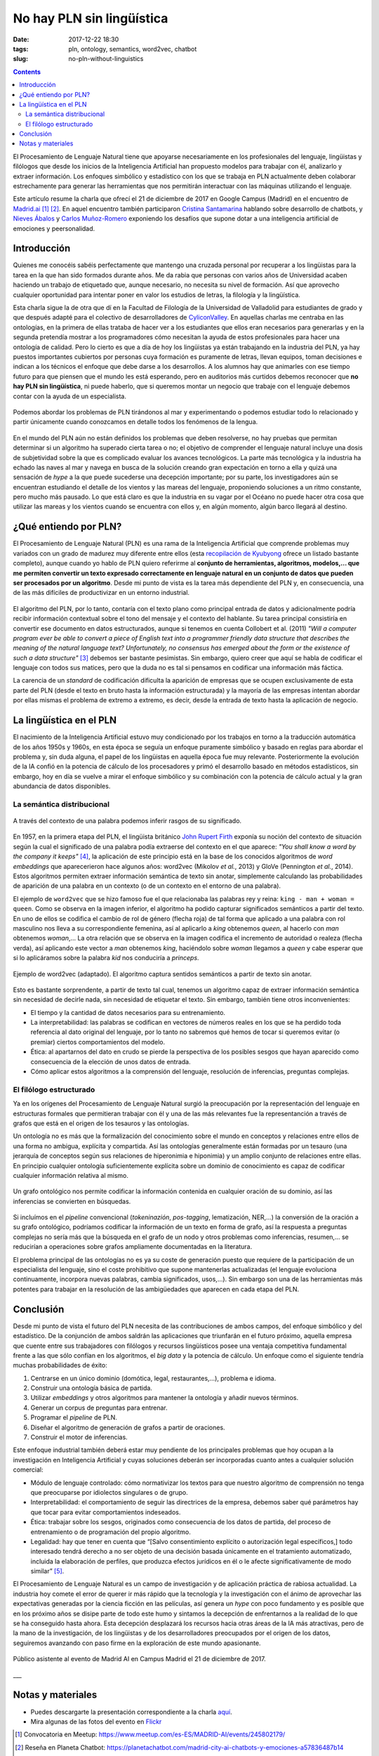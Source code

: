 No hay PLN sin lingüística
==========================

:date: 2017-12-22 18:30
:tags: pln, ontology, semantics, word2vec, chatbot
:slug: no-pln-without-linguistics

.. contents::

El Procesamiento de Lenguaje Natural tiene que apoyarse necesariamente en los profesionales del
lenguaje, lingüistas y filólogos que desde los inicios de la Inteligencia Artificial han propuesto
modelos para trabajar con él, analizarlo y extraer información. Los enfoques simbólico y estadístico
con los que se trabaja en PLN actualmente deben colaborar estrechamente para generar las
herramientas que nos permitirán interactuar con las máquinas utilizando el lenguaje.

Este artículo resume la charla que ofrecí el 21 de diciembre de 2017 en Google Campus (Madrid) en
el encuentro de `Madrid.ai`_ [#]_ [#]_. En aquel encuentro también participaron `Cristina Santamarina`_ hablando
sobre desarrollo de chatbots, y `Nieves Ábalos`_ y `Carlos Muñoz-Romero`_ exponiendo los desafíos que supone dotar
a una inteligencia artificial de emociones y peersonalidad.

.. _Madrid.ai: https://madrid.city.ai/
.. _Cristina Santamarina: https://www.linkedin.com/in/cristinasantamarina/
.. _Nieves Ábalos: https://www.linkedin.com/in/nievesabalosserrano/
.. _Carlos Muñoz-Romero: https://www.linkedin.com/in/carlosmunozromero/


Introducción
------------

.. raw:: html

    <blockquote class="twitter-tweet" data-lang="es"><p lang="es" dir="ltr">&quot;No hay PLN sin lingüística&quot;, <a href="https://twitter.com/jgsogo?ref_src=twsrc%5Etfw">@jgsogo</a> en <a href="https://twitter.com/Madrid_City_AI?ref_src=twsrc%5Etfw">@Madrid_City_AI</a> <a href="https://t.co/Olw37AOKV9">pic.twitter.com/Olw37AOKV9</a></p>&mdash; Elena Álvarez Mellado (@lirondos) <a href="https://twitter.com/lirondos/status/943904699522207744?ref_src=twsrc%5Etfw">21 de diciembre de 2017</a></blockquote>
    <script async src="https://platform.twitter.com/widgets.js" charset="utf-8"></script>


Quienes me conocéis sabéis perfectamente que mantengo una cruzada personal por recuperar a los lingüistas
para la tarea en la que han sido formados durante años. Me da rabia que personas con varios años de Universidad
acaben haciendo un trabajo de etiquetado que, aunque necesario, no necesita su nivel de formación. Así que aprovecho
cualquier oportunidad para intentar poner en valor los estudios de letras, la filología y la lingüística.

Esta charla sigue la de otra que dí en la Facultad de Filología de la Universidad de Valladolid para estudiantes de grado
y que después adapté para el colectivo de desarrolladores de `CyliconValley`_. En aquellas charlas me centraba en las ontologías,
en la primera de ellas trataba de hacer ver a los estudiantes que ellos eran necesarios para generarlas y en la segunda pretendía
mostrar a los programadores cómo necesitan la ayuda de estos profesionales para hacer una ontología de calidad. Pero lo cierto es
que a día de hoy los lingüistas ya están trabajando en la industria del PLN, ya hay puestos importantes cubiertos por
personas cuya formación es puramente de letras, llevan equipos, toman decisiones e indican a los técnicos el enfoque que
debe darse a los desarrollos. A los alumnos hay que animarles con ese tiempo futuro para que piensen que el mundo les está
esperando, pero en auditorios más curtidos debemos reconocer que **no hay PLN sin lingüística**, ni puede haberlo, que si
queremos montar un negocio que trabaje con el lenguaje debemos contar con la ayuda de un especialista.

.. _CyliconValley: https://twitter.com/cylicon_valley


.. figure:: {filename}/images/2017.12_madridai/colon_viaje.jpg
   :align: center
   :alt: Mapa con el primer viaje de Cristóbal Colón donde se muestra la ruta seguida por las naves y su coincidencia con las corrientes y vientos dominantes en el Océano Atlántico.

   Podemos abordar los problemas de PLN tirándonos al mar y experimentando o podemos estudiar todo lo relacionado y partir únicamente cuando conozcamos en detalle todos los fenómenos de la lengua.

En el mundo del PLN aún no están definidos los problemas que deben resolverse, no hay pruebas que permitan determinar si un
algoritmo ha superado cierta tarea o no; el objetivo de comprender el lenguaje natural incluye una dosis de subjetividad sobre la
que es complicado evaluar los avances tecnológicos. La parte más tecnológica y la industria ha echado las naves al mar y navega
en busca de la solución creando gran expectación en torno a ella y quizá una sensación de *hype* a la que puede sucederse una
decepción importante; por su parte, los investigadores aún se encuentran estudiando el detalle de los vientos y las mareas del lenguaje,
proponiendo soluciones a un ritmo constante, pero mucho más pausado. Lo que está claro es que la industria en su vagar por el Océano no
puede hacer otra cosa que utilizar las mareas y los vientos cuando se encuentra con ellos y, en algún momento, algún barco llegará
al destino.


¿Qué entiendo por PLN?
----------------------

El Procesamiento de Lenguaje Natural (PLN) es una rama de la Inteligencia Artificial que comprende problemas muy variados con
un grado de madurez muy diferente entre ellos (esta `recopilación de Kyubyong`_ ofrece un listado bastante completo), aunque cuando
yo hablo de PLN quiero referirme al **conjunto de herramientas, algoritmos, modelos,... que me permiten convertir un texto expresado
correctamente en lenguaje natural en un conjunto de datos que pueden ser procesados por un algoritmo**. Desde mi punto de vista es la
tarea más dependiente del PLN y, en consecuencia, una de las más difíciles de productivizar en un entorno industrial.

.. _recopilación de Kyubyong: https://github.com/Kyubyong/nlp_tasks

.. figure:: {filename}/images/2017.12_madridai/pln_yo.jpg
   :align: center
   :alt: Charla en Campus Madrid: ¿Qué entiendo por PLN?

El algoritmo del PLN, por lo tanto, contaría con el texto plano como principal entrada de datos y adicionalmente podría recibir
información contextual sobre el tono del mensaje y el contexto del hablante. Su tarea principal consistiría en convertir ese
documento en datos estructurados, aunque si tenemos en cuenta Collobert et al. (2011) *"Will a computer program ever be able to
convert a piece of English text into a programmer friendly data structure that describes the meaning of the natural language text?
Unfortunately, no consensus has emerged about the form or the existence of such a data structure"* [#]_ debemos ser bastante
pesimistas. Sin embargo, quiero creer que aquí se habla de codificar el lenguaje con todos sus matices, pero que la duda 
no es tal si pensamos en codificar una información más fáctica.

La carencia de un *standard* de codificación dificulta la aparición de empresas que se ocupen exclusivamente de esta parte del
PLN (desde el texto en bruto hasta la información estructurada) y la mayoría de las empresas intentan abordar por ellas mismas
el problema de extremo a extremo, es decir, desde la entrada de texto hasta la aplicación de negocio.


La lingüística en el PLN
------------------------

El nacimiento de la Inteligencia Artificial estuvo muy condicionado por los trabajos en torno a la traducción automática de los 
años 1950s y 1960s, en esta época se seguía un enfoque puramente simbólico y basado en reglas para abordar el problema y, sin
duda alguna, el papel de los lingüistas en aquella época fue muy relevante. Posteriormente la evolución de la IA confió en la
potencia de cálculo de los procesadores y primó el desarrollo basado en métodos estadísticos, sin embargo, hoy en día se vuelve
a mirar el enfoque simbólico y su combinación con la potencia de cálculo actual y la gran abundancia de datos disponibles.


La semántica distribucional
+++++++++++++++++++++++++++

.. figure:: {filename}/images/2017.12_madridai/semantica_distribucional.jpg
   :align: center
   :alt: El caballero negro exige a los protagonistas de Los Caballeros de la Mesa Cuadrada (Monty Python) que le traigan una almáciga para poder cruzar el bosque.
   
   A través del contexto de una palabra podemos inferir rasgos de su significado.

En 1957, en la primera etapa del PLN, el lingüista británico `John Rupert Firth`_ exponía su noción del contexto de situación según
la cual el significado de una palabra podía extraerse del contexto en el que aparece: *"You shall know a word by the company it keeps"* [#]_,
la aplicación de este principio está en la base de los conocidos algoritmos de *word embeddings* que aparecerieron hace algunos
años: word2vec (Mikolov *et al.*, 2013) y GloVe (Pennington *et al.*, 2014). Estos algoritmos permiten extraer información semántica de
texto sin anotar, simplemente calculando las probabilidades de aparición de una palabra en un contexto (o de un contexto en el
entorno de una palabra).

.. _John Rupert Firth: https://es.wikipedia.org/wiki/John_Rupert_Firth


El ejemplo de ``word2vec`` que se hizo famoso fue el que relacionaba las palabras rey y reina: ``king - man + woman = queen``. Como
se observa en la imagen inferior, el algoritmo ha podido capturar significados semánticos a partir del texto. En uno de ellos se 
codifica el cambio de rol de género (flecha roja) de tal forma que aplicado a una palabra con rol masculino nos lleva a su 
correspondiente femenina, así al aplicarlo a *king* obtenemos *queen*, al hacerlo con *man* obtenemos *woman*,... La otra relación
que se observa en la imagen codifica el incremento de autoridad o realeza (flecha verda), así aplicando este vector a *man* obtenemos
*king*, haciéndolo sobre *woman* llegamos a *queen* y cabe esperar que si lo aplicáramos sobre la palabra *kid* nos conduciría
a *princeps*.

.. figure:: {filename}/images/2017.12_madridai/word2vec.png
   :align: center
   :alt: Ejemplo de word2vec en el que se muestra los vectores semánticos que relacionan algunos conceptos.
   
   Ejemplo de word2vec (adaptado). El algoritmo captura sentidos semánticos a partir de texto sin anotar.

Esto es bastante sorprendente, a partir de texto tal cual, tenemos un algoritmo capaz de extraer información semántica sin
necesidad de decirle nada, sin necesidad de etiquetar el texto. Sin embargo, también tiene otros inconvenientes:

* El tiempo y la cantidad de datos necesarios para su entrenamiento.
* La interpretabilidad: las palabras se codifican en vectores de números reales en los que se ha perdido toda referencia al
  dato original del lenguaje, por lo tanto no sabremos qué hemos de tocar si queremos evitar (o premiar) ciertos
  comportamientos del modelo.
* Ética: al apartarnos del dato en crudo se pierde la perspectiva de los posibles sesgos que hayan aparecido como
  consecuencia de la elección de unos datos de entrada.
* Cómo aplicar estos algoritmos a la comprensión del lenguaje, resolución de inferencias, preguntas complejas.


El filólogo estructurado
++++++++++++++++++++++++

Ya en los orígenes del Procesamiento de Lenguaje Natural surgió la preocupación por la representación del lenguaje en
estructuras formales que permitieran trabajar con él y una de las más relevantes fue la representanción a través de
grafos que está en el origen de los tesauros y las ontologías.

Un ontología no es más que la formalización del conocimiento sobre el mundo en conceptos y relaciones entre ellos de una
forma no ambigua, explícita y compartida. Así las ontologías generalmente están formadas por un tesauro (una jerarquía de
conceptos según sus relaciones de hiperonimia e hiponimia) y un amplio conjunto de relaciones entre ellas. En principio
cualquier ontología suficientemente explícita sobre un dominio de conocimiento es capaz de codificar cualquier
información relativa al mismo.

.. figure:: {filename}/images/2017.12_madridai/ontologia.jpg
   :align: center
   :alt: Codificación en un grafo ontológico de la oración "¿Qué persona trabaja en BiText y contribuye en la misma asociación que @jgsogo?".
   
   Un grafo ontológico nos permite codificar la información contenida en cualquier oración de su dominio, así las inferencias se convierten en búsquedas.

Si incluímos en el *pipeline* convencional (*tokeninazión*, *pos-tagging*, lematización, NER,...) la conversión de la
oración a su grafo ontológico, podríamos codificar la información de un texto en forma de grafo, así la respuesta
a preguntas complejas no sería más que la búsqueda en el grafo de un nodo y otros problemas como inferencias, resumen,...
se reducirían a operaciones sobre grafos ampliamente documentadas en la literatura.

El problema principal de las ontologías no es ya su coste de generación puesto que requiere de la participación de un
especialista del lenguaje, sino el coste prohibitivo que supone mantenerlas actualizadas (el lenguaje evoluciona
continuamente, incorpora nuevas palabras, cambia significados, usos,...). Sin embargo son una de las herramientas
más potentes para trabajar en la resolución de las ambigüedades que aparecen en cada etapa del PLN.


Conclusión
----------

Desde mi punto de vista el futuro del PLN necesita de las contribuciones de ambos campos, del enfoque simbólico y
del estadístico. De la conjunción de ambos saldrán las aplicaciones que triunfarán en el futuro próximo, aquella 
empresa que cuente entre sus trabajadores con filólogos y recursos lingüísticos posee una ventaja competitiva
fundamental frente a las que sólo confían en los algoritmos, el *big data* y la potencia de cálculo. Un enfoque
como el siguiente tendría muchas probabilidades de éxito:

#. Centrarse en un único dominio (domótica, legal, restaurantes,...), problema e idioma.
#. Construir una ontología básica de partida.
#. Utilizar *embeddings* y otros algoritmos para mantener la ontología y añadir nuevos términos.
#. Generar un corpus de preguntas para entrenar.
#. Programar el *pipeline* de PLN.
#. Diseñar el algoritmo de generación de grafos a partir de oraciones.
#. Construir el motor de inferencias.

Este enfoque industrial también deberá estar muy pendiente de los principales problemas que hoy ocupan a la investigación
en Inteligencia Artificial y cuyas soluciones deberán ser incorporadas cuanto antes a cualquier solución comercial:

* Módulo de lenguaje controlado: cómo normativizar los textos para que nuestro algoritmo de comprensión no tenga
  que preocuparse por idiolectos singulares o de grupo.
* Interpretabilidad: el comportamiento de seguir las directrices de la empresa, debemos saber qué parámetros hay que
  tocar para evitar comportamientos indeseados.
* Ética: trabajar sobre los sesgos, originados como consecuencia de los datos de partida, del proceso de entrenamiento
  o de programación del propio algoritmo.
* Legalidad: hay que tener en cuenta que “[Salvo consentimiento explícito
  o autorización legal específicos,] todo interesado tendrá derecho a no ser objeto de una decisión basada únicamente en
  el tratamiento automatizado, incluida la elaboración de perfiles, que produzca efectos jurídicos en él o le afecte
  significativamente de modo similar” [#]_.

El Procesamiento de Lenguaje Natural es un campo de investigación y de aplicación práctica de rabiosa actualidad.
La industria hoy comete el error de querer ir más rápido que la tecnología y la investigación con el ánimo de aprovechar las expectativas
generadas por la ciencia ficción en las películas, así genera un *hype* con poco fundamento y es posible
que en los próximo años se disipe parte de todo este humo y sintamos la decepción de enfrentarnos a la realidad de
lo que se ha conseguido hasta ahora. Esta decepción desplazará los recursos hacia otras áreas de la IA más atractivas,
pero de la mano de la investigación, de los lingüistas y de los desarrolladores preocupados por el origen de los datos,
seguiremos avanzando con paso firme en la exploración de este mundo apasionante.

.. figure:: {filename}/images/2017.12_madridai/publico.jpg
   :align: center
   :alt: Público asistente al evento de Madrid AI en Campus Madrid el 21 de diciembre de 2017.
   
   Público asistente al evento de Madrid AI en Campus Madrid el 21 de diciembre de 2017.

___

Notas y materiales
------------------

* Puedes descargarte la presentación correspondiente a la charla `aquí <{filename}/pdf/2017.12-Madrid.ai-PLN_linguistics.pdf>`_.
* Mira algunas de las fotos del evento en `Flickr <https://www.flickr.com/photos/76867403@N04/albums/72157691335577525>`_

.. [#] Convocatoria en Meetup: https://www.meetup.com/es-ES/MADRID-AI/events/245802179/
.. [#] Reseña en Planeta Chatbot: https://planetachatbot.com/madrid-city-ai-chatbots-y-emociones-a57836487b14
.. [#] Collobert et al., 2011. *Natural Language Processing (Almost) from Scratch*. Journal of Machine Learning Research 12 (2011) 2493-2537. `Download </pdf/Collobert_2011.pdf>`_
.. [#] Citado en: Kenneth Church (2007). *A Pendulum Swung too Far*. Linguistic Issues in Language Technology 6 (4): 5.
.. [#] Reglamento (UE) 2016/679 de Protección de Datos Personales.